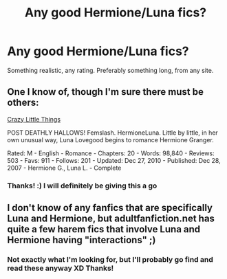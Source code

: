 #+TITLE: Any good Hermione/Luna fics?

* Any good Hermione/Luna fics?
:PROPERTIES:
:Author: BethTheAwkward
:Score: 18
:DateUnix: 1392526548.0
:DateShort: 2014-Feb-16
:END:
Something realistic, any rating. Preferably something long, from any site.


** One I know of, though I'm sure there must be others:

[[http://www.fanfiction.net/s/3973687/1/Crazy-Little-Things][Crazy Little Things]]

POST DEATHLY HALLOWS! Femslash. HermioneLuna. Little by little, in her own unusual way, Luna Lovegood begins to romance Hermione Granger.

Rated: M - English - Romance - Chapters: 20 - Words: 98,840 - Reviews: 503 - Favs: 911 - Follows: 201 - Updated: Dec 27, 2010 - Published: Dec 28, 2007 - Hermione G., Luna L. - Complete
:PROPERTIES:
:Author: wordhammer
:Score: 6
:DateUnix: 1392529372.0
:DateShort: 2014-Feb-16
:END:

*** Thanks! :) I will definitely be giving this a go
:PROPERTIES:
:Author: BethTheAwkward
:Score: 2
:DateUnix: 1392530361.0
:DateShort: 2014-Feb-16
:END:


** I don't know of any fanfics that are specifically Luna and Hermione, but adultfanfiction.net has quite a few harem fics that involve Luna and Hermione having "interactions" ;)
:PROPERTIES:
:Score: 1
:DateUnix: 1392605018.0
:DateShort: 2014-Feb-17
:END:

*** Not exactly what I'm looking for, but I'll probably go find and read these anyway XD Thanks!
:PROPERTIES:
:Author: BethTheAwkward
:Score: 1
:DateUnix: 1392614240.0
:DateShort: 2014-Feb-17
:END:

